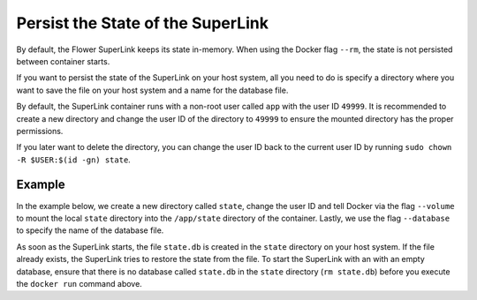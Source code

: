 Persist the State of the SuperLink
==================================

By default, the Flower SuperLink keeps its state in-memory. When using the Docker flag ``--rm``, the
state is not persisted between container starts.

If you want to persist the state of the SuperLink on your host system, all you need to do is specify
a directory where you want to save the file on your host system and a name for the database file.

By default, the SuperLink container runs with a non-root user called ``app`` with the user ID
``49999``. It is recommended to create a new directory and change the user ID of the directory to
``49999`` to ensure the mounted directory has the proper permissions.

If you later want to delete the directory, you can change the user ID back to the current user
ID by running ``sudo chown -R $USER:$(id -gn) state``.

Example
-------

In the example below, we create a new directory called ``state``, change the user ID and tell
Docker via the flag ``--volume`` to mount the local ``state`` directory into the ``/app/state``
directory of the container. Lastly, we use the flag ``--database`` to specify the name of the
database file.

.. code-block:: bash
   :substitutions:

   $ mkdir state
   $ sudo chown -R 49999:49999 state
   $ docker run --rm \
        --volume ./state/:/app/state flwr/superlink:|latest_version_docker| \
        --database state.db \
        ...

As soon as the SuperLink starts, the file ``state.db`` is created in the ``state`` directory on
your host system. If the file already exists, the SuperLink tries to restore the state from the
file. To start the SuperLink with an with an empty database, ensure that there is no database
called ``state.db`` in the ``state`` directory (``rm state.db``) before you execute the
``docker run`` command above.
